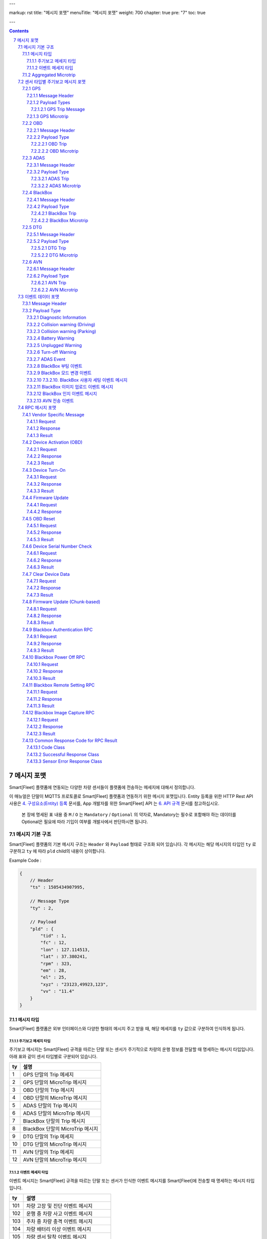 ---

markup: rst
title: "메시지 포맷"
menuTitle: "메시지 포맷"
weight: 700
chapter: true
pre: "7"
toc: true

---

.. contents::

.. sectnum::
    :start: 7

.. |br| raw:: html

   <br />

.. _message-format:

메시지 포맷
==============================

.. class:: text-align-justify

Smart[Fleet] 플랫폼에 연동되는 다양한 차량 센서들이 플랫폼에 전송하는 메세지에 대해서 정의합니다.


이 매뉴얼은 단말이 MQTTS 프로토콜로 Smart[Fleet] 플랫폼과 연동하기 위한 메시지 포맷입니다. Entity 등록을 위한 HTTP Rest API 사용은 `4. 구성요소(Entity) 등록 <../entity/>`_ 문서를, App 개발자를 위한 Smart[Fleet] API 는 `6. API 규격 <../api/>`_ 문서를 참고하십시오.



    본 장에 명세된 표 내용 중 ``M`` / ``O`` 는 ``Mandatory`` / ``Optional`` 의 약자로, Mandatory는 필수로 포함해야 하는 데이터를 Optional은 필요에 따라 기입이 여부를 개발사에서 판단하시면 됩니다.


메시지 기본 구조
-----------------------------

Smart[Fleet] 플랫폼의 기본 메시지 구조는 ``Header`` 와 ``Payload`` 형태로 구조화 되어 있습니다. 각 메시지는 해당 메시지의 타입인 ``ty`` 로 구분하고 ``ty`` 에 따라 ``pld`` child의 내용이 상이합니다.


.. role:: underline
        :class: underline

:underline:`Example Code` :

.. code-block::

    {
        // Header
        "ts" : 1505434907995,

        // Message Type
        "ty" : 2,

        // Payload
        "pld" : {
            "tid" : 1,
            "fc" : 12,
            "lon" : 127.114513,
            "lat" : 37.380241,
            "rpm" : 323,
            "em" : 28,
            "el" : 25,
            "xyz" : "23123,49923,123",
            "vv" : "11.4"
        }
    }

.. _message-format-for-sensor:

메시지 타입
~~~~~~~~~~~~~~~~~~~~~~~~~~~~~~~

Smart[Fleet] 플랫폼은 외부 인터페이스와 다양한 형태의 메시지 주고 받을 때, 
해당 메세지를 ``ty`` 값으로 구분하여 인식하게 됩니다.

.. class:: table-width-fix
.. class:: text-align-justify

주기보고 메세지 타입
^^^^^^^^^^^^^^^^^^^^^^^^^^^^^^^^^^^^
주기보고 메시지는 Smart[Fleet] 규격을 따르는 단말 또는 센서가 주기적으로 차량의 운행 정보를 전달할 때
명세하는 메시지 타입입니다. 아래 표와 같이 센서 타입별로 구분되어 있습니다.

=========  ==================================
ty         설명
=========  ==================================
1          GPS 단말의 Trip 메세지        
2          GPS 단말의 MicroTrip 메시지 
3          OBD 단말의 Trip 메시지
4          OBD 단말의 MicroTrip 메시지 
5          ADAS 단말의 Trip 메시지
6          ADAS 단말의 MicroTrip 메시지
7          BlackBox 단말의 Trip 메시지
8          BlackBox 단말의 MicroTrip 메시지 
9          DTG 단말의 Trip 메세지
10         DTG 단말의 MicroTrip 메시지
11         AVN 단말의 Trip 메세지  
12         AVN 단말의 MicroTrip 메시지
=========  ==================================

이벤트 메세지 타입
^^^^^^^^^^^^^^^^^^^^^^^^^^^^^^^^^^^^
이벤트 메시지는 Smart[Fleet] 규격을 따르는 단말 또는 센서가 인식한 이벤트 메시지를 Smart[Fleet]에 전송할 때
명세하는 메시지 타입입니다. 

=========  ==================================
ty         설명
=========  ==================================
101        차량 고장 및 진단 이벤트 메시지       
102        운행 중 차량 사고 이벤트 메시지
103        주차 중 차량 충격 이벤트 메시지
104        차량 배터리 이상 이벤트 메시지 
105        차량 센서 탈착 이벤트 메시지
106        차량 센서 종료 이벤트 메시지
107        ADAS 센서가 감지한 이벤트 메시지
108        BlackBox 부팅 이벤트 메시지 
109        BlackBox 모드 변경 이벤트 메시지
110        BlackBox 세팅 이벤트 메시지
111        BlackBox 이미지 업로드 리포트 메시지
112        BlackBox 센서 인식 이벤트 메시지
113        차량 내 온도 센서의 이벤트 메시지
114        AVN 전송 이벤트
=========  ==================================


Aggregated Microtrip
~~~~~~~~~~~~~~~~~~~~~~~~~~~~~~~~~~~~~~~~~

Microtrip 데이터는 여러개의 데이터를 모아서 한번에 보낼 수 있습니다. 각 수집한 Microtrip 데이터는 JSON Array 데이터를 기반으로 다음과 같이 패킷을 합쳐 보낼 수 있습니다.

.. code-block::

    {
        "ty":2,
        "ts":1508215121898,
        "pld":
        [
            {
                "tid":301,
                "lon":127.062512,
                "lat":37.510296,
                "alt":102,
                "sp":90,
                "dop":13,
                "nos":5,
                "clt":1508215121888
            },
            {
                "tid":301,
                "lon":127.062512,
                "lat":37.510296,
                "alt":113,
                "sp":74,
                "dop":11,
                "nos":4,
                "clt":1508215121893
            },
            {
                "tid":301,
                "lon":127.062512,
                "lat":37.510296,
                "alt":115,
                "sp":71,
                "dop":14,
                "nos":5,
                "clt":1508215121898
            }
        ]
    }


..


    페이로드가 Microtrip 여러개를 Aggregation 하여 전송할 때는 시간의 순서에 맞추어 전송하여야 합니다. 플랫폼에서 시간에 따라 Re-ordering을 수행하지 않습니다.



센서 타입별 주기보고 메시지 포맷
----------------------------------------

GPS
~~~~~~~~~~~~~~~~~~~~~~

GPS 단말에서 발생한 위치 데이터를 플랫폼에 전달하기 위해 필요한 메시지를 정의합니다.

Message Header
^^^^^^^^^^^^^^^^^^^^^^^^^^^^^^^^^^^

.. class:: table-width-fix
.. class:: text-align-justify


========  =======  ========  ========================================
Key       Type     M/O       Description
========  =======  ========  ========================================
ty        Int      M         - 전달하고자 하는 페이로드 타입

                             1. Trip_GPS_
                             2. Microtrip_GPS_
ts        Int      O         정보 수집 시간
pld                M         아래 각 페이로드 메시지를 참고
========  =======  ========  ========================================


    표에 M/O는 Mandatory/Optional의 약자로, Mandatory는 필수로 포함해야하는 데이터를 Optional은 필요에 따라 기입이 여부를 개발사에 판단합니다.


Payload Types
^^^^^^^^^^^^^^^^^^^^^^^^^^^^^^^^^^

.. _Trip_GPS:

GPS Trip Message
######################################

Trip Message는 차량이 운행이 종료된 후에 전달하는 메시지입니다.

========  =======  ========  ====================================  ===========
Key       Type     M/O       Description                           Note
========  =======  ========  ====================================  ===========
tid       Int      M         Trip 고유 번호
stt       Int      M         Trip의 시작 날짜 및 시간                   UTC
edt       Int      M         Trip의 종료 날짜 및 시간                   UTC
dis       Int      O         Trip의 주행거리                          Meter
stlat     Int      O         운행 시작 좌표의 위도
stlon     Int      O         운행 시작 좌표의 경도
edlat     Int      O         운행 종료 좌표의 위도
edlon     Int      O         운행 종료 좌표의 경도
hsts      Int      O         Trip의 최고 속도
mesp      Int      O         Trip의 평균 속도
fwv       String   O         펌웨어 버전
dtvt      Int      O         주행시간
========  =======  ========  ====================================  ===========

:underline:`Example Code` :

.. code-block::

    {
        "ty" : 1,
        "ts" : 1505434907995,
        "pld" : {
              "tid" : 10,
              "stt" : 1505433907995,
              "edt" : 1505434907995,
              "dis" : 101,
              "stlon" : 127.114513,
              "stlat" : 37.380241,
              "edlon" : 126.114513,
              "edlat" : 36.380241,
              "hsts" : 121,
              "mesp" : 63,
              "fwv" : "1.0.1",
              "dtvt" : 88
        }
    }

.. _Microtrip_GPS:

GPS Microtrip
^^^^^^^^^^^^^^^^^^^^^^^^^^^^^^^^^^^

Microtrip 메세지는 차량이 운행을 시작한 후 설정된 주기에 따라 전송하는 차량 운행에 대한 위치 데이터입니다. 주기는 각 어플리케이션 마다 상이하므로, 아래의 값은 플랫폼에 전송하는 해당 시점에 데이터를 추출하여 기입합니다.

========  =======  ========  ========================================================
Key       Type     M/O       Description
========  =======  ========  ========================================================
tid       Int      M         Trip 고유 번호
lat       Int      M         위도 (WGS84)
lon       Int      M         경도 (WGS84)
alt       Int      M         고도 (WGS84)
clt       Int      M         단말기 기준 수집 시간
sp        Int      O         Ground Speed (based on NMEA Protocol / km/h)
dop       Int      O         Dilution of Precision 값 (based on NMEA protcol)
nos       Int      O         위성 갯수 정보 (based on NMEA protocol)
tdis      Int      O         Microtrip 동안 이동한 거리
========  =======  ========  ========================================================

:underline:`Example Code` :

.. code-block::

    {
        "ts" : 1505434907995,
        "ty" : 2,
        "pld" : {
              "tid" : 1,
              "lon" : 127.114513,
              "lat" : 37.380241,
              "alt" : 280.2,
              "clt" : 1505434907995,
              "sp" : 10.2,
              "dop" : 15.2,
              "nos" : 5
        }
    }

OBD
~~~~~~~~~~~~~~~~~

OBD 단말에서 발생한 데이터를 플랫폼에 전달하기 위해 필요한 메시지를 정의합니다.

Message Header
^^^^^^^^^^^^^^^^^^^^^^^^^^^^^

.. class:: table-width-fix
.. class:: text-align-justify

========  =======  ========  ========================================
Key       Type     M/O       Description
========  =======  ========  ========================================
ty        Int      M         - 전달하고자 하는 페이로드 타입

                             3. Trip_OBD_
                             4. Microtrip_OBD_
ts        Int      O         정보 수집 시간
pld                M         아래 각 페이로드 메시지를 참고
========  =======  ========  ========================================

Payload Type
^^^^^^^^^^^^^^^^^^^^^^^^^^^^^^^^^

.. _Trip_OBD:

OBD Trip
##############################

.. class:: text-align-justify

Trip Message는 차량이 운행이 종료된 후에 전달하는 메시지입니다.

.. class:: table-width-fix
.. class:: text-align-justify

+-------+------+-----+-----------------------------------+-------+
| Key   | Type | M/O | Description                       | Note  |
+=======+======+=====+===================================+=======+
| tid   | Int  | M   | Trip 고유 번호                    |       |
+-------+------+-----+-----------------------------------+-------+
| stt   | Int  | M   | Trip의 시작 날짜 및 시간          | UTC   |
+-------+------+-----+-----------------------------------+-------+
| edt   | Int  | M   | Trip의 종료 날짜 및 시간          | UTC   |
+-------+------+-----+-----------------------------------+-------+
| dis   | Int  | M   | Trip의 주행거리                   | Meter |
+-------+------+-----+-----------------------------------+-------+
| tdis  | Int  | M   | 차량의 총 주행거리                | Meter |
+-------+------+-----+-----------------------------------+-------+
| fc    | Int  | M   | 연료소모량                        |       |
+-------+------+-----+-----------------------------------+-------+
| stlat | Int  | M   | 운행 시작 좌표의 위도             |       |
+-------+------+-----+-----------------------------------+-------+
| stlon | Int  | M   | 운행 시작 좌표의 경도             |       |
+-------+------+-----+-----------------------------------+-------+
| edlat | Int  | M   | 운행 종료 좌표의 위도             |       |
+-------+------+-----+-----------------------------------+-------+
| edlon | Int  | M   | 운행 종료 좌표의 경도             |       |
+-------+------+-----+-----------------------------------+-------+
| ctp   | Int  | M   | 부동액(냉각수) 평균온도           |       |
+-------+------+-----+-----------------------------------+-------+
| coe   | Int  | M   | Trip의 탄소 배출량                |       |
+-------+------+-----+-----------------------------------+-------+
| fct   | Int  | M   | 연료차단 상태의 운행시간          |       |
+-------+------+-----+-----------------------------------+-------+
| hsts  | Int  | M   | Trip의 최고 속도                  |       |
+-------+------+-----+-----------------------------------+-------+
| mesp  | Int  | M   | Trip의 평균 속도                  |       |
+-------+------+-----+-----------------------------------+-------+
| idt   | Int  | M   | Trip의 공회전 시간                |       |
+-------+------+-----+-----------------------------------+-------+
| btv   | Int  | M   | 배터리 전압(시동OFF후 전압)       |       |
+-------+------+-----+-----------------------------------+-------+
| gnv   | Int  | M   | 발전기 전압(주행중 최고 전압)     |       |
+-------+------+-----+-----------------------------------+-------+
| wut   | Int  | M   | Trip의 웜업시간(주행전 시동 시간) |       |
+-------+------+-----+-----------------------------------+-------+
| usm   | Int  | O   | BT가 연결된 휴대폰 번호           |       |
+-------+------+-----+-----------------------------------+-------+
| est   | Int  | O   | 80~100km 운행 시간                |       |
+-------+------+-----+-----------------------------------+-------+
| fwv   | Int  | O   | 펌웨어 버전                       |       |
+-------+------+-----+-----------------------------------+-------+
| dtvt  | Int  | O   | 주행시간                          |       |
+-------+------+-----+-----------------------------------+-------+

:underline:`Example Code` :

.. code-block::

    {
        "ty" : 1,
        "ts" : 1505434907995,
        "pld" : {
            "tid" : 10,
            "stt" : 1505433907995,
            "edt" : 1505434907995,
            "dis" : 101,
            "tdis" : 16813,
            "fc" : 83,
            "stlon" : 127.114513,
            "stlat" : 37.380241,
            "edlon" : 126.114513,
            "edlat" : 36.380241,
            "ctp" : 48,
            "coe" : 392,
            "fct" : 123,
            "hsts" : 121,
            "mesp" : 63,
            "idt" : 3,
            "btv" : 14.5,
            "gnv" : 12.3,
            "wut" : 181,
            "dtvt" :2301
        }
    }

.. _Microtrip_OBD:

OBD Microtrip
##################################


.. class:: text-align-justify

Microtrip 메세지는 차량이 운행을 시작한 후 설정된 주기에 따라 전송하는 차량 운행 상세 데이터입니다. 주기는 각 어플리케이션 마다 상이하므로, 아래의 값은 플랫폼에 전송하는 해당 시점에 데이터를 추출하여 기입합니다.

.. class:: table-width-fix
.. class:: text-align-justify

+-------+--------+-----+-----------------------------------------------------------------------------+
| Key   | Type   | M/O | Description                                                                 |
+=======+========+=====+=============================================================================+
| tid   | Int    | M   | Trip 고유 번호                                                              |
+-------+--------+-----+-----------------------------------------------------------------------------+
| fc    | Int    | O   | 연료소모량                                                                  |
+-------+--------+-----+-----------------------------------------------------------------------------+
| lat   | Int    | M   | 위도 (WGS84)                                                                |
+-------+--------+-----+-----------------------------------------------------------------------------+
| lon   | Int    | M   | 경도 (WGS84)                                                                |
+-------+--------+-----+-----------------------------------------------------------------------------+
| lc    | Int    | O   | 측정 한 위치 값의 정확도                                                    |
+-------+--------+-----+-----------------------------------------------------------------------------+
| clt   | Int    | M   | 단말기 기준 수집 시간                                                       |
+-------+--------+-----+-----------------------------------------------------------------------------+
| cdit  | Int    | O   | Trip의 현재시점까지 주행거리                                                |
+-------+--------+-----+-----------------------------------------------------------------------------+
| rpm   | Int    | O   | rpm                                                                         |
+-------+--------+-----+-----------------------------------------------------------------------------+
| sp    | Int    | O   | 차량 속도                                                                   |
+-------+--------+-----+-----------------------------------------------------------------------------+
| em    | Int    | O   | 한 주기 동안 발생한 이벤트에 대해서 Hexa String으로 표기한다.               |
|       |        |     |                                                                             |
|       |        |     | +-----+-----------------+                                                   |
|       |        |     | | Bit |  Description    |                                                   |
|       |        |     | +=====+=================+                                                   |
|       |        |     | | 0   |  급출발         |                                                   |
|       |        |     | +-----+-----------------+                                                   |
|       |        |     | | 1   |  급좌회전       |                                                   |
|       |        |     | +-----+-----------------+                                                   |
|       |        |     | | 2   |  급우회전       |                                                   |
|       |        |     | +-----+-----------------+                                                   |
|       |        |     | | 3   |  급유턴         |                                                   |
|       |        |     | +-----+-----------------+                                                   |
|       |        |     | | 4   |  급감속         |                                                   |
|       |        |     | +-----+-----------------+                                                   |
|       |        |     | | 5   |  급가속         |                                                   |
|       |        |     | +-----+-----------------+                                                   |
|       |        |     | | 6   |  급정지         |                                                   |
|       |        |     | +-----+-----------------+                                                   |
|       |        |     | | 7   |  Reserved       |                                                   |
|       |        |     | +-----+-----------------+                                                   |
|       |        |     |                                                                             |
|       |        |     | 한 주기 동안 차량이 급유턴과 급가속을 동시에 진행한 경우에는 **28** 로 표현 |
|       |        |     |                                                                             |
|       |        |     | +-------+---+---+---+---+---+---+---+---+                                   |
|       |        |     | | Bit   | 7 | 6 | 5 | 4 | 3 | 2 | 1 | 0 |                                   |
|       |        |     | +=======+===+===+===+===+===+===+===+===+                                   |
|       |        |     | | Value | 0 | 0 | 1 | 0 | 1 | 0 | 0 | 0 |                                   |
|       |        |     | +-------+---+---+---+---+---+---+---+---+                                   |
+-------+--------+-----+-----------------------------------------------------------------------------+
| el    | Int    | O   | 엔진 부하                                                                   |
+-------+--------+-----+-----------------------------------------------------------------------------+
| xyz   | Int    | O   | 가속도 X, Y 및 각속도 Y 값 (Delimeter는comma)                               |
+-------+--------+-----+-----------------------------------------------------------------------------+
| vv    | Int    | O   | 배터리 전압 (시동 OFF 후 전압)                                              |
+-------+--------+-----+-----------------------------------------------------------------------------+
| tpos  | Int    | O   | 엑셀 포지션 값                                                              |
+-------+--------+-----+-----------------------------------------------------------------------------+

.. role:: underline
        :class: underline

:underline:`Example Code` :

.. code-block::

    {
        "ts" : 1505434907995,
        "ty" : 2,
        "pld" : {
            "tid" : 1,
            "fc" : 12,
            "lon" : 127.114513,
            "lat" : 37.380241,
            "rpm" : 323,
            "em" : 28,
            "el" : 25,
            "xyz" : "23123,49923,123",
            "vv" : "11.4"
        }
    }

ADAS
~~~~~~~~~~~~~~~~~~~

ADAS 단말에서 발생한 데이터를 플랫폼에 전달하기 위해 필요한 메시지를 정의합니다.

Message Header
^^^^^^^^^^^^^^^^^^^^^^^^^^^^^^^^^^^

.. class:: table-width-fix
.. class:: text-align-justify

========  =======  ========  ========================================
Key       Type     M/O       Description
========  =======  ========  ========================================
ty        Int      M         - 전달하고자 하는 페이로드 타입

                             5. Trip_ADAS_
                             6. Microtrip_ADAS_
ts        Int      O         정보 수집 시간
pld                M         아래 각 페이로드 메시지를 참고
========  =======  ========  ========================================

Payload Type
^^^^^^^^^^^^^^^^^^^^^^^^^^^^^^^^^^^^

.. _Trip_ADAS:

ADAS Trip
####################################

ADAS Trip 메세지는 ADAS 단말이 주행을 완료한 경우에 사용하는 메시지 포맷입니다.

.. class:: table-width-fix
.. class:: text-align-justify

========  =======  ========  ========================================================
Key       Type     M/O       Description
========  =======  ========  ========================================================
tid       Int      M         Trip 고유 번호
lat       Int      M         운행 종료 시 위도 (WGS84)
lon       Int      M         운행 종료 시 경도 (WGS84)
dop       Int      O         Dilution of Precision 값 (based on NMEA protcol)
nos       Int      O         위성 갯수 정보 (based on NMEA protocol)
========  =======  ========  ========================================================

:underline:`Example Code` :

.. code-block:: 

    {
        "ts" : 1505434907995,
        "ty" : 5,
        "pld" : {
            "tid" : 11123,
            "lon" : 127.114513,
            "lat" : 37.380241,
        }
    }

.. _Microtrip_ADAS:

ADAS Microtrip
####################################

.. class:: text-align-justify

ADAS Microtrip 메세지는 ADAS 단말에서 인지한 ADAS 및 GPS 위치 정보를 주기적으로 올릴때 사용하는 메시지 포맷입니다. 일반적으로는 ADAS와 GPS가 함께 있는 경우에 활용하며, 메시지는 ADAS 부착 차량의 운행 시작부터 운행 종료까지 주기적으로 전송합니다.

.. class:: table-width-fix
.. class:: text-align-justify

========  =======  ========  ========================================================
Key       Type     M/O       Description
========  =======  ========  ========================================================
tid       Int      M         Trip 고유 번호
clt       Int      M         단말기 기준 수집 시간
lat       Int      M         위도 (WGS84)
lon       Int      M         경도 (WGS84)
dop       Int      O         Dilution of Precision 값 (based on NMEA protcol)
nos       Int      O         위성 갯수 정보 (based on NMEA protocol)
dir       Int      M         - 방향지시등 정보

                             ====  ===================
                             Bit   Description
                             ====  ===================
                             30    방향지시등 점등 없음
                             31    좌측 방향지시등 점등
                             32    우측 방향지시등 점등
                             33    비상등 점등
                             ====  ===================
sp        Int      M         차량 속도 (km/h)
ldw       Int      M         - Lane Departure Warning

                             ====  ===================
                             Bit   Description
                             ====  ===================
                             30    LDW 없음
                             31    좌측 LDW 이슈 발생
                             32    우측 LDW 이슈 발생
                             ====  ===================
rld       Int      O         - 차량과 오른쪽 차선과의 거리 (Right Lane Distance)
                             - 단위 : cm
lld       Int      O         - 차량과 왼쪽 차선과의 거리 (Left Lane Distance)
                             - 단위 : cm
fcw       Int      M         - Forward Collision Warning

                             ====  ===================
                             Bit   Description
                             ====  ===================
                             30    FCW 없음
                             31    1차 경보 : CIPV (Closest In Path Vehicle) detected
                             32    2차 경보 : 안전거리 미확보 경보
                             ====  ===================
hdw       Int      O         전방 차량과의 거리 (단위 : m)
brk       Int      O         - 브레이크

                             ====  ===================
                             Bit   Description
                             ====  ===================
                             0     No Brake hit
                             1     Brake hit
                             ====  ===================
chcmr     Int      M         - 카메라 고장진단

                             ====  ===================
                             Bit   Description
                             ====  ===================
                             0     카메라 정상
                             1     카메라 고장
                             ====  ===================
chdir     Int      M         - 방향지시등 고장진단

                             ====  ===================
                             Bit   Description
                             ====  ===================
                             0     방향지시등 정상
                             1     왼쪽 방향지시등 고장
                             2     오른쪽 방향지시등 고장
                             3     양쪽 방향지시등 고장
                             ====  ===================
chbrk     Int      M         - 브레이크 고장진단

                             ====  ===================
                             Bit   Description
                             ====  ===================
                             0     브레이크 정상
                             1     브레이크 고장
                             ====  ===================
========  =======  ========  ========================================================

:underline:`Example Code` :

.. code-block::

    {
        "ts" : 1505434907995,
        "ty" : 6,
        "pld" : {
            "tid" : 11123,
            "lon" : 127.114513,
            "lat" : 37.380241,
            "sp" : 113,
            "dir" : 31,
            "ldw" : 32,
            "rld" : 20,
            "lld" : 50,
            "fcw" : 30,
            "hdw" : 50,
            "brk" : 0,
            "chcmr" : 0,
            "chdir" : 0,
            "chbrk" : 0
        }
    }

BlackBox
~~~~~~~~~~~~~~~~~~~~~~

BlackBox 단말에서 발생한 데이터를 플랫폼에 전달하기 위해 필요한 메시지를 정의합니다.

Message Header
^^^^^^^^^^^^^^^^^^^^^^^^^^^^^^^^^

.. class:: table-width-fix
.. class:: text-align-justify

========  =======  ========  ========================================
Key       Type     M/O       Description
========  =======  ========  ========================================
ty        Int      M         - 전달하고자 하는 페이로드 타입

                             7. Trip_BlackBox_
                             8. Microtrip_BlackBox_
ts        Int      O         정보 수집 시간
pld                M         아래 각 페이로드 메시지를 참고
========  =======  ========  ========================================


Payload Type
^^^^^^^^^^^^^^^^^^^^^^^^^^^^^^^^^^^^^^

.. _Trip_BlackBox:

BlackBox Trip
#####################################

BlackBox Trip 메세지는 BlackBox 장착한 차량이 주행 또는 주차 상태를 완료한 경우에 사용하는 메시지 포맷입니다. 단 BlackBox의 Trip은 주행과 주차로 설정합니다.

.. class:: table-width-fix
.. class:: text-align-justify

========  =======  ========  ========================================================
Key       Type     M/O       Description
========  =======  ========  ========================================================
tid       Int      M         Trip 고유 번호
clt       Int      M         단말기 기준 수집 시간
stlat     Int      M         운행 시작 시 위도 (WGS84)
stlon     Int      M         운행 시작 시 경도 (WGS84)
edlat     Int      M         운행 종료 시 위도 (WGS84)
edlon     Int      M         운행 종료 시 경도 (WGS84)
dis       Int      M         총 운행거리 (meter)
try       Int      M         - 운행한 Trip 타입

                             1. Driving
                             2. Parking
vlt       Int      M         자동차 배터리 전압 (운행 종료 시)
========  =======  ========  ========================================================

:underline:`Example Code` :

.. code-block::

    {
        "ts" : 1505434907995,
        "ty" : 7,
        "pld" : {
            "tid" : 11123,
            "stlon" : 127.114513,
            "stlat" : 37.380241,
            "edlon" : 127.114513,
            "edlat" : 37.380241,
            "try" : 1,
            "vlt" : 12.1,
            "clt" : 1502391230123
        }
    }

.. _Microtrip_BlackBox:

BlackBox Microtrip
#######################################

.. class:: text-align-justify

BlackBox Microtrip 메세지는 Blackbox 단말에서 인지한 정보를 주기적으로 플랫폼에서 사용하는 메시지 포맷입니다. 일반적으로는 ADAS와 GPS가 함께 있는 경우에 활용하며, 메시지는 ADAS 부착 차량의 운행 시작부터 운행 종료까지 주기적으로 전송합니다.

.. class:: table-width-fix
.. class:: text-align-justify

========  =======  ========  ======================================================================
Key       Type     M/O       Description
========  =======  ========  ======================================================================
tid       Int      M         Trip 고유 번호
clt       Int      M         단말기 기준 수집 시간
try       Int      M         - Trip 타입

                             1. Driving
                             2. Parking
lat       Int      O         위도 (WGS84) ``Mandatory when Driving``
lon       Int      O         경도 (WGS84) ``Mandatory when Driving``
sp        Int      O         Ground Speed (based on NMEA Protocol, km/h) ``Mandatory when Driving``
vlt       Int      O         자동차 배터리 전압 ``Mandatory when Parking``
tem       Int      O         자동차 내부 온도 ``Mandatory when Parking``
tim       Int      O         주차 시간 (or 주차 남은 시간) ``Mandatory when Parking``
========  =======  ========  ======================================================================

:underline:`Example Code` :

.. code-block:: 

    {
        "ts" : 1505434907995,
        "ty" : 6,
        "pld" : {
            "tid" : 11123,
            "try" : 1
            "lon" : 127.114513,
            "lat" : 37.380241,
            "sp" : 113,
        }
    }


DTG
~~~~~~~~~~~~~~~~~~~~~~~

DTG 단말에서 발생한 데이터를 플랫폼에 전달하기 위해 필요한 메시지를 정의합니다.

Message Header
^^^^^^^^^^^^^^^^^^^^^^^^^^^^^^^^^^

.. class:: table-width-fix
.. class:: text-align-justify

========  =======  ========  ========================================
Key       Type     M/O       Description
========  =======  ========  ========================================
ty        Int      M         - 전달하고자 하는 페이로드 타입

                             9. Trip_DTG_
                             10. Microtrip_DTG_

ts        Int      O         정보 수집 시간
pld                M         아래 각 페이로드 메시지를 참고
========  =======  ========  ========================================


Payload Type
^^^^^^^^^^^^^^^^^^^^^^^^^^^^^^^

.. _Trip_DTG:

DTG Trip
#################################

DTG Trip 메세지는 DTG 단말을 장착한 차량이 주행을 완료한 경우에 사용하는 메시지 포맷입니다. 

.. class:: table-width-fix
.. class:: text-align-justify

========  =======  ========  ========================================================
Key       Type     M/O       Description
========  =======  ========  ========================================================
tid       Int      M         Trip 고유 번호
lat       Int      M         운행 종료 시 위도 (WGS84)
lon       Int      M         운행 종료 시 경도 (WGS84)
dmid      String   O         DTG 모델명
vin       String   O         차대 번호
vcat      Int      O         차량 유형 정보
vrid      String   O         자동차 등록 번호
vbid      String   O         운송 사업 번호
did       String   O         운전자 코드
========  =======  ========  ========================================================

:underline:`Example Code` :

.. code-block::

    {
        "ts" : 1505434907995,
        "ty" : 9,
        "pld" : {
            "tid" : 11123,
            "lon" : 127.114513,
            "lat" : 37.380241,
            "dmid" : "923adf023123",
            "did" : "4c3e65f0-265a-11e8-a3f8-d3c31ebad2b2"
        }
    }

.. _Microtrip_DTG:

DTG Microtrip
##############################

.. class:: text-align-justify

DTG Microtrip 메세지는 DTG 단말에서 인지한 정보를 주기적으로 플랫폼에 전달하는  메시지 포맷입니다. 일반적으로는 ADAS와 GPS가 함께 있는 경우에 활용하며, 메시지는 ADAS 부착 차량의 운행 시작부터 운행 종료까지 주기적으로 전송합니다.

.. class:: table-width-fix
.. class:: text-align-justify

========  =======  ========  ======================================================================
Key       Type     M/O       Description
========  =======  ========  ======================================================================
tid       Int      M         Trip 고유 번호
clt       Int      M         단말기 기준 수집 시간
dtr       Int      M         일일 주행 거리
dctr      Int      M         누적 주행 거리
sp        Int      M         차량 속도 (km/h)
rpm       Int      M         RPM
bsg       Int      M         0 (brake off), 1 (brake on)
lat       Int      M         위도 (WGS84) 
lon       Int      M         경도 (WGS84) 
gan       Int      M         GPS 방위각 (0 ~ 359, 진북 기준)
acx       String   M         가속도 x-axis (Vx, -1000 ~ +1000)
acy       String   M         가속도 y-axis (Vy, -1000 ~ +1000)
tmp       Int      O         DTG와 추가로 연결된 온도 정보 (Delimeter는 Comma, -999 ~ +999, 단위: °C)
tploc     String   O         DTG와 연결된 온도 측정 위치 정보 (Delimeter는 Comma)
door      Int      O         - 문 개폐와 관련된 Event 정보

                             ====  ===================
                             Bit   Description
                             ====  ===================
                             0     문닫힘 (Closed)
                             1     문열림 (Opened)
                             2     통신 불량
                             3     Reaserved  
                             ====  ===================
========  =======  ========  ======================================================================

:underline:`Example Code` :

.. code-block::

    {
        "ts" : 1505434907995,
        "ty" : 10,
        "pld" : {
            "tid" : 11123,
            "lon" : 127.114513,
            "lat" : 37.380241,
            "sp" : 113,
            "dtr" : 1,
            "dctr" : 9800,
            "rpm" : 2100,
            "bsg" : 0,
            "gag" : 90, 
            "acx" : "150",
            "acy" : "-150",
            "tmp" : "-25, 0, 20", // 온도센서 3개 연결 예
            "tploc" : "freezer, fridge, room tmp", // 온도센서 위치 예: 냉동고, 냉장고, 상온고 
            "door" : "1"
        }
    }


AVN
~~~~~~~~~~~~~~~~~~~~

AVN 단말에서 발생한 데이터(차량에서 발생하는 CAN 데이터)를 플랫폼에 전달하기 위해 필요한 메시지를 정의합니다.

Message Header
^^^^^^^^^^^^^^^^^^^^^^^^^^^^

.. class:: table-width-fix
.. class:: text-align-justify

========  =======  ========  ========================================
Key       Type     M/O       Description
========  =======  ========  ========================================
ty        Int      M         - 전달하고자 하는 페이로드 타입

                             11. Trip_AVN_
                             12. Microtrip_AVN_
ts        Int      O         정보 수집 시간
pld                M         아래 각 페이로드 메시지를 참고
========  =======  ========  ========================================


Payload Type
^^^^^^^^^^^^^^^^^^^^^^^^^^^^^^

.. _Trip_AVN:



AVN Trip
#################################

AVN Trip 메시지는 AVN 단말을 장착한 차량이 주행을 완료한 경우에 사용하는 메시지 포맷입니다.

.. class:: table-width-fix
.. class:: text-align-justify

========  =======  ========  ========================================================
Key       Type     M/O       Description
========  =======  ========  ========================================================
tid       Int      M         Trip 고유 번호
clt       Int      M         단말기 기준 수집 시간
stlat     Int      M         운행 시작 시 위도 (WGS84)
stlon     Int      M         운행 시작 시 경도 (WGS84)
edlat     Int      M         운행 종료 시 위도 (WGS84)
edlon     Int      M         운행 종료 시 경도 (WGS84)
odo       Int      M         주행 완료 후 ODO
========  =======  ========  ========================================================

:underline:`Example Code` :

.. code-block::

    {
        "ts" : 1505434907995,
        "ty" : 11,
        "pld" : {
            "tid" : 11123,
            "clt" : 1505434908001,
            "stlat" : 37.380241,
            "stlon" : 127.114513,
            "edlat" : 37.390123,
            "edlon" : 127.124654,
            "odo" : 23401
        }
    }

.. _Microtrip_AVN:

AVN Microtrip
################################

.. class:: text-align-justify

AVN Microtrip 메시지는 AVN 단말에서 인지한 정보를 주기적으로 플랫폼에 전달하는 메시지 포맷입니다. 일반적으로는 GPS가 함께 있는 경우에 활용하며, 메시지는 단말기 부착 차량의 운행 시작부터 운행 종료까지 주기적으로 전송합니다.

.. class:: table-width-fix
.. class:: text-align-justify

========  =======  ========  ======================================================================
Key       Type     M/O       Description
========  =======  ========  ======================================================================
tid       Int      M         Trip 고유 번호
clt       Int      M         단말기 기준 수집 시간
lat       Int      M         위도 (WGS84)
lon       Int      M         경도 (WGS84)
sp        Int      O         차량속도 (km/h)
bsg       Int      O         - 브레이크 상태

                             0 : brake off
                             1 : brake on
sas       Int      O         핸들각도 (0~360)
gr        Int      O         - 기어

                             0 : Neutral, 1, 2, 3, 4, ...
rgr       Int      O         - 후진

                             0 : Rear Gear off
                             1 : Rear Gear on
tmp       Int      O         외기 온도
========  =======  ========  ======================================================================

:underline:`Example Code` :

.. code-block::

    {
        "ts" : 1505434907995,
        "ty" : 12,
        "pld" : {
            "tid" : 11123,
            "clt" : 1505434908001,
            "lon" : 127.114513,
            "lat" : 37.380241,
            "odo" : 23242,
            "sp" : 63,
            "bsg" : 0,
            "sas" : 30,
            "gr" : 4,
            "rgr" : 0,
            "tmp" : 27
        }
    }


|br|

.. _event-message-format:

이벤트 데이터 포맷
-----------------------------

단말에서 비주기적으로 발생한 이벤트를 플랫폼에 전송하기 위한 메시지 포맷입니다. 이벤트 기반 데이터 전송을 위한 프로시저는 `5.4.2 Event Data <../device/#542-event-data>`_ 를 참고하십시오.

Message Header
~~~~~~~~~~~~~~~~~~~~~~~~~~~~~~~~~~

.. class:: table-width-fix
.. class:: text-align-justify


========  =======  ========  ========================================
Key       Type     M/O       Description
========  =======  ========  ========================================
ty        Int      M         - 전달하고자 하는 이벤트 타입
                             
ts        Int      O         정보 수집 시간
pld                M         아래 각 페이로드 메시지를 참고
========  =======  ========  ========================================

.. _event-message-format-payload-type:

Payload Type
~~~~~~~~~~~~~~~~~~~~~~~~~~

Diagnostic Information
^^^^^^^^^^^^^^^^^^^^^^^^^^^^^^^^^^^^^^^

OBD에서 인지한 차량 진단 코드(DTC)를 전송하는 메시지를 정의합니다.

.. class:: table-width-fix
.. class:: text-align-justify

+------+--------+-----+---------------------------------+
| Key  | Type   | M/O | Description                     |
+======+========+=====+=================================+
| tid  | Int    | O   | Trip 고유 번호(Not required)    |
+------+--------+-----+---------------------------------+
| dtcc | String | M   | 차량고장코드 (Delimeter Comma)  |
+------+--------+-----+---------------------------------+
| dtck | Int    | M   | 0=confirm 1=pending 2=permanent |
+------+--------+-----+---------------------------------+
| dtcs | Int    | M   | DTC Code의 개수                 |
+------+--------+-----+---------------------------------+



  .. class:: text-align-justify

        OBD가 플랫폼에 DTC 코드를 전송하는 방식은 2가지입니다.

        -  차량 주행이 시작한 후에 감지된 Diagnostic Information을 전송하는 방법
        -  플랫폼을 통해서 OBD에 DTC 코드 보고를 요청하는 RPC 방법

:underline:`Example Code` :

.. code-block::

    {
        "ts" : 1505434907995,
        "ty" : 101,
        "pld" : {
            "tid": 1,
            "dtcc": "P2502",
            "dtck": 0,
            "dtcs": 2
        }
    }

Collision warning (Driving)
^^^^^^^^^^^^^^^^^^^^^^^^^^^^^^^^^^^^^^^^^^^^^^^^

운행 중 OBD가 감지한 차량 접촉 사고에 대한 위치 정보를 전달하는 메세지를 정의합니다.

.. class:: table-width-fix
.. class:: text-align-justify

========  =======  ========  ========================================================
Key       Type     M/O       Description
========  =======  ========  ========================================================
tid       Int      O         Trip 고유 번호
dclat     Int      M         위도 (WGS84)
dclon     Int      M         경도 (WGS84)
========  =======  ========  ========================================================

:underline:`Example Code` :

.. code-block::

    {
        "ts" : 1505434907995,
        "ty" : 102,
        "pld" : {
            "tid": 1,
            "dclat" : 37.380241,
            "dclon" : 127.114513
        }
    }

Collision warning (Parking)
^^^^^^^^^^^^^^^^^^^^^^^^^^^^^^^^^^^^^^^^^^^^

.. class:: text-align-justify

주차 중 OBD가 감지한 차량 접촉 사고에 대한 위치 정보를 전달하는 메세지를 정의합니다.

.. class:: table-width-fix
.. class:: text-align-justify

========  =======  ========  ========================================================
Key       Type     M/O       Description
========  =======  ========  ========================================================
tid       Int      O         Trip 고유 번호
plat      Int      M         위도 (WGS84)
plon      Int      M         경도 (WGS84)
========  =======  ========  ========================================================

:underline:`Example Code` :

.. code-block::

    {
      "ts" : 1505434907995,
      "ty" : 103,
      "pld" : {
          "tid" : 101,
          "plat" : 37.380241,
          "plon" : 127.114513
      }
    }

Battery Warning
^^^^^^^^^^^^^^^^^^^^^^^^^^^^^^^^^^^^^

.. class:: text-align-justify

차량 배터리 소모에 대한 위험 알림 메시지를 정의합니다.

.. class:: table-width-fix
.. class:: text-align-justify

========  =======  ========  ========================================================
Key       Type     M/O       Description
========  =======  ========  ========================================================
tid       Int      O         Trip 고유 번호
wbv       Int      M         배터리 전압
========  =======  ========  ========================================================

:underline:`Example Code` :

.. code-block::

    {
      "ts" : 1505434907995,
      "ty" : 104,
      "pld" : {
          "wbv" : 13
      }
    }

Unplugged Warning
^^^^^^^^^^^^^^^^^^^^^^^^^^^^^^^^^^^^^^

.. class:: text-align-justify

OBD가 차량으로부터 탈착되는 이벤트에 대한 알림 메시지를 정의합니다.

.. class:: table-width-fix
.. class:: text-align-justify

========  =======  ========  ========================================================
Key       Type     M/O       Description
========  =======  ========  ========================================================
tid       Int      O         Trip 고유 번호
unpt      Int      M         탈착 시간
pt        Int      M         부착 시간
========  =======  ========  ========================================================

:underline:`Example Code` :

.. code-block::

    {
      "ts" : 1505434907995,
      "ty" : 105,
      "pld" : {
          "unpt": 1505433907995,
          "pt": 1505434907995
      }
    }

Turn-off Warning
^^^^^^^^^^^^^^^^^^^^^^^^^^^^^^^^^^^^^

.. class:: text-align-justify

OBD가 종료된 경우, 종료 이전에 종료에 대한 이유를 플랫폼에 전달하기 위한 알림 매시지를 정의합니다.

.. class:: table-width-fix
.. class:: text-align-justify

+-----+--------+-----+----------------+
| Key | Type   | M/O | Description    |
+=====+========+=====+================+
| tid | Int    | O   | Trip 고유 번호 |
+-----+--------+-----+----------------+
| rs  | String | M   | 단말 종료 원인 |
+-----+--------+-----+----------------+

:underline:`Example Code` :

.. code-block::

    {
      "ts" : 1505434907995,
      "ty" : 106,
      "pld" : {
          "rs": "unexpected reason"
      }
    }

ADAS Event
^^^^^^^^^^^^^^^^^^^^^^^^^^^^^^^^

ADAS에서 인지한 이벤트 정보를 전송하는 메시지 포맷입니다.

.. class:: table-width-fix
.. class:: text-align-justify

========  =======  ========  ========================================================
Key       Type     M/O       Description
========  =======  ========  ========================================================
tid       Int      O         Trip 고유 번호
lat       Int      O         위도 (WGS84)
lon       Int      O         경도 (WGS84)
dop       Int      O         Dilution of Precision 값 (based on NMEA protcol)
nos       Int      O         위성 갯수 정보 (based on NMEA protocol)
dir       Int      M         - 방향 지시등 정보

                             ====  ===================
                             Bit   Description
                             ====  ===================
                             30    방향 지시등 점등 없음
                             31    좌측 지시등 점등
                             32    우측 지시등 점등
                             33    비상등 점등
                             ====  ===================
sp        Int      M         차량 속도 (km/h)
ldw       Int      M         - Lane Departure Warning

                             ====  ===================
                             Bit   Description
                             ====  ===================
                             30    LDW 없음
                             31    좌측 LDW 이슈 발생
                             32    우측 LDW 이슈 발생
                             ====  ===================
fcw       Int      M         - Forward Collision Warning

                             ====  ===================
                             Bit   Description
                             ====  ===================
                             30    FCW 없음
                             31    1차 경보 (위험 경보)
                             32    2차 경보 (안전거리 미확보 경보)
                             ====  ===================
========  =======  ========  ========================================================

:underline:`Example Code` :

.. code-block::

    {
        "ts" : 1505434907995,
        "ty" : 107,
        "pld" : {
              "tid" : 11123,
              "lon" : 127.114513,
              "lat" : 37.380241,
              "sp" : 113,
              "dir" : 31,
              "ldw" : 32,
              "fcw" : 30
        }
    }

BlackBox 부팅 이벤트
^^^^^^^^^^^^^^^^^^^^^^^^^^^^^^^^^^^^^^^^

블랙박스가 정상적으로 부팅을 완료한 후에 플랫폼에 전달하는 이벤트 메세지입니다.

.. class:: table-width-fix
.. class:: text-align-justify

========  =======  ========  ========================================================
Key       Type     M/O       Description
========  =======  ========  ========================================================
auth      Int      M         단말 인증 정보
fwv       String   M         단말 Firmware 버전
bfwv      String   M         블랙박스 Firmware 버전
bnm       String   M         블랙박스 모델명
mfwv      String   M         모듈 펌웨어 버전
sfwv      String   M         안전운전도우미 펌웨어 버전
fqual     Int      O         전방카메라 영상품질 설정
fsharp    Int      O         전방카메라 선명도 설정
fntbr     Int      O         전방카메라 야간영상밝기 설정
fnv       Int      O         전방카메라 Nightvision 설정
fmode     Int      O         전방카메라 영상모드 설정 
rqual     Int      O         후방카메라 영상품질 설정
rntbr     Int      O         후방카메라 야간영상밝기 설정
rprec     Int      O         후방카메라 주차녹화 설정
dcs       Int      O         주행 충돌 민감도 설정
pcs       Int      O         주차 충돌 민감도 설정
fms       Int      O         전방 모션 민감도 설정
rms       Int      O         후방 모션 민감도 설정
spk       Int      O         스피커 볼륨 설정
mic       Int      O         마이크 볼륨 설정
cutps     Int      O         주차시 시스템 차단 온도 설정
cutpl     Int      O         주차시 LCD 차단 온도 설정
parke     Int      O         주차 모드 활성화 여부 설정
cuv       Int      O         주차시 전원 차단 전압 설정
cutm      Int      O         주차시 전원 차단 온도 설정
loff      Int      O         라이브뷰 화면 설정
lbr       Int      O         LCD 화면 밝기 설정
boot      Int      O         부팅시 PIP 화면 설정
menu      Int      O         메뉴 상시 보임 설정
led       Int      O         시큐리티 LED 설정
pet       Int      O         주차 충격 감지 타이머 설정
cutt      Int      O         주차 시 전원차단 시간 설정
ldws      Int      O         차선이탈 설정
ldsl      Int      O         차선이탈 민감도 설정 (좌측)
ldsr      Int      O         차선이탈 민감도 설정 (우측)
ldwb      Int      O         차선이탈 경고음 설정 
fcws      Int      O         전방추돌 설정
fcwb      Int      O         전방추돌 경고음 설정
fvsa      Int      O         앞차출발 설정
fvs       Int      O         앞차출발 민감도 설정
fvwb      Int      O         앞차출발 경고음 설정
tlds      Int      O         신호등 알림 설정
========  =======  ========  ========================================================


BlackBox 모드 변경 이벤트
^^^^^^^^^^^^^^^^^^^^^^^^^^^^^^^^^^^^^^^^^^^^^^^^^^^^

블랙박스가 주행 <-> 주차 모드로 상호 변경 시 전달하는 이벤트 메시지 입니다.

.. class:: table-width-fix
.. class:: text-align-justify

========  =======  ========  ========================================================
Key       Type     M/O       Description
========  =======  ========  ========================================================
mod       Int      M         - 블랙박스 모드 

                             0. 주행
                             1. 주차
                             2. OFF
lat       Int      O         위도 (WGS84)
lon       Int      O         경도 (WGS84)
tim       Int      O         블랙박스 모드변경 시간
========  =======  ========  ========================================================


7.3.2.10. BlackBox 사용자 세팅 이벤트 메시지
^^^^^^^^^^^^^^^^^^^^^^^^^^^^^^^^^^^^^^^^^^^^^^^^^^^^

사용자가 세팅한 블랙박스 설정 값 전달을 위한 이벤트 메시지입니다.

.. class:: table-width-fix
.. class:: text-align-justify

========  =======  ========  ========================================================
Key       Type     M/O       Description
========  =======  ========  ========================================================
fqual     Int      O         전방카메라 영상품질 설정
fsharp    Int      O         전방카메라 선명도 설정
fntbr     Int      O         전방카메라 야간영상밝기 설정
fnv       Int      O         전방카메라 Nightvision 설정
fmode     Int      O         전방카메라 영상모드 설정 
rqual     Int      O         후방카메라 영상품질 설정
rntbr     Int      O         후방카메라 야간영상밝기 설정
rprec     Int      O         후방카메라 주차녹화 설정
dcs       Int      O         주행 충돌 민감도 설정
pcs       Int      O         주차 충돌 민감도 설정
fms       Int      O         전방 모션 민감도 설정
rms       Int      O         후방 모션 민감도 설정
spk       Int      O         스피커 볼륨 설정
mic       Int      O         마이크 볼륨 설정
cutps     Int      O         주차시 시스템 차단 온도 설정
cutpl     Int      O         주차시 LCD 차단 온도 설정
parke     Int      O         주차 모드 활성화 여부 설정
cuv       Int      O         주차시 전원 차단 전압 설정
cutm      Int      O         주차시 전원 차단 온도 설정
loff      Int      O         라이브뷰 화면 설정
lbr       Int      O         LCD 화면 밝기 설정
boot      Int      O         부팅시 PIP 화면 설정
menu      Int      O         메뉴 상시 보임 설정
led       Int      O         시큐리티 LED 설정
pet       Int      O         주차 충격 감지 타이머 설정
cutt      Int      O         주차 시 전원차단 시간 설정
ldws      Int      O         차선이탈 설정
ldsl      Int      O         차선이탈 민감도 설정 (좌측)
ldsr      Int      O         차선이탈 민감도 설정 (우측)
ldwb      Int      O         차선이탈 경고음 설정 
fcws      Int      O         전방추돌 설정
fcwb      Int      O         전방추돌 경고음 설정
fvsa      Int      O         앞차출발 설정
fvs       Int      O         앞차출발 민감도 설정
fvwb      Int      O         앞차출발 경고음 설정
tlds      Int      O         신호등 알림 설정
========  =======  ========  ========================================================

                        
BlackBox 이미지 업로드 이벤트 메시지
^^^^^^^^^^^^^^^^^^^^^^^^^^^^^^^^^^^^^^^^^^^^^^^^^^^

블랙박스 장치가 촬영하고 업로드한 이벤트를 전달하기 위한 메시지입니다.

.. class:: table-width-fix
.. class:: text-align-justify

========  =======  ========  ========================================================
Key       Type     M/O       Description
========  =======  ========  ========================================================
kind      Int      M         - 이미지 종류

                             0. 주차 이미지
                             1. 주차 중 충격 이미지
                             2. 주행 중 큰 충격 이미지
url       String   M         업로드된 이미지 url
lat       Int      O         위도 (WGS84)
lon       Int      O         경도 (WGS84)
========  =======  ========  ========================================================

              
BlackBox 인지 이벤트 메시지
^^^^^^^^^^^^^^^^^^^^^^^^^^^^^^^^^^^^^^^^^^^^^^^^

블랙박스 장치가 인지한 차량 관련 이벤트 정보를 전달하기 위한 메시지입니다.

.. class:: table-width-fix
.. class:: text-align-justify

========  =======  ========  ========================================================
Key       Type     M/O       Description
========  =======  ========  ========================================================
wid       Int      M         - 블랙박스 알람 종류

                             0. 주차 충격
                             1. 주행 중 큰 충격
                             2. 주행 중 위험 운전
                             3. 주차 중 배터리 저전압
                             4. 주차 중 고온 
                             5. 긴급 녹화
                             6. 주차중 전원오프 알림 (저전압)
                             7. 주차중 전원오프 알림 (고온)
                             8. 주차중 전원오프 알림 (주차시간)
                             9. 주차중 전원오프 알림 (앱)
                             10. 전원키 전원 오프 알림
                             11. ACC 전원 오프 알림
                             12. LDW (Left)
                             13. LDW (Right)
                             14. FCW 
lat       Int      O         위도 (WGS84)
lon       Int      O         경도 (WGS84)
tim       Int      O         블랙박스 알람 시간
ldws      Int      O         인지 알람이 LDW(Left/Right) 인 경우,
                             차량이 차선을 벗어난 정도 (단위 : Centimeter)
fcws      Int      0         인지 알림이 FCW 인 경우,
                             차량의 선행 차량과의 간격 (단위 : Centimeter)
========  =======  ========  ========================================================


AVN 전송 이벤트
^^^^^^^^^^^^^^^^^^^^^^^^^^^^^^^^^^^^^^^^

AVN에서 인지한 차량 관련 이벤트 정보를 전달하기 위한 메시지입니다.

.. class:: table-width-fix
.. class:: text-align-justify

========  =======  ========  ========================================================
Key       Type     M/O       Description
========  =======  ========  ========================================================
wid       Int      M         - 알람 종류

                             0. AirBag 전개
                             1. Low Battery Warning
                             2. 와이퍼 동작
lat       Int      O         위도 (WGS84)
lon       Int      O         경도 (WGS84)
wip       Int      O         - 알람이 와이퍼인 경우

                             0. Front
                             1. Rear
========  =======  ========  ========================================================

:underline:`Example Code` :

.. code-block::

    {
        "ts" : 1505434907995,
        "ty" : 114,
        "pld" : {
            "wid" : 1,
            "tim" : 1505434908001,
            "lon" : 127.114513,
            "lat" : 37.380241
       }
    }
    
|br|

.. _rpc-message-format:

RPC 메시지 포맷
-----------------------------

.. class:: text-align-justify

Device를 제어하기 위한 RPC Message Type을 명세합니다. 기술되지 않는 제어는 단말과 어플리케이션 상호 간에만 규약 되어 있다면, Vendor Specific Message를 사용합니다.

Vendor Specific Message
~~~~~~~~~~~~~~~~~~~~~~~~~~~~~~~~~~~~~~~~~~~~~~~

.. class:: text-align-justify

각 단말 업체에서 별도로 관리하는 제어 요청 메시지이며, 다른 제어 메시지도 본 포맷을 확장하여 명시됩니다.

Request
^^^^^^^^^^^^^^^^^^^^^^^^^^^

.. class:: table-width-fix
.. class:: text-align-justify

+--------+--------+-----+-----------------------------------------+
| Key    | Type   | M/O | Description                             |
+========+========+=====+=========================================+
| method | String | M   | 원격 제어하고자 하는 기능에 대해서 명세 |
+--------+--------+-----+-----------------------------------------+
| params | String | M   | 기능에 대한 파라미터를 명세             |
+--------+--------+-----+-----------------------------------------+

.. _vendor-specific-msg-response:

Response
^^^^^^^^^^^^^^^^^^^^^^^^^^^
단말의 RPC 수신 여부를 `Common Response Code <#7413-common-response-code-for-rpc-result>`__ 에 따라 명세 합니다.

.. _vendor-specific-msg-result:

Result
^^^^^^^^^^^^^^^^^^^^^^^^^^^

.. class:: table-width-fix
.. class:: text-align-justify

========  =======  ========  ========================================
Key       Type     M/O       Description
========  =======  ========  ========================================
result    Int      M         `resultCode <#7413-common-response-code-for-rpc-result>`__ 에 정의된 제어 결과 추가 
addInfo   String   O         결과 값에 따른 추가 정보 명세      
========  =======  ========  ========================================



Device Activation (OBD)
~~~~~~~~~~~~~~~~~~~~~~~~~~~~~~~~~~~~~~~~

.. class:: text-align-justify

차량용 OBD 센서를 차량에 부착한 후 활성화하기 위해 필요한 RPC 메시지를 명세합니다.

.. _device-activation-request:

Request
^^^^^^^^^^^^^^^^^^^^^^^^^^^^^^^^

.. class:: text-align-justify
.. class:: table-width-fix

+--------+--------+-----+-----------------------------------------------------+
| Key    | Type   | M/O | Description                                         |
+========+========+=====+=====================================================+
| method | String | M   | activationReq 로 명세                               |
+--------+--------+-----+-----------------------------------------------------+
| params | String | M   | +-----+--------+-----+----------------------------+ |
|        |        |     | | Key | Type   | M/O | Description                | |
|        |        |     | +=====+========+=====+============================+ |
|        |        |     | | Vid | String | M   | 차량 식별 번호             | |
|        |        |     | +-----+--------+-----+----------------------------+ |
|        |        |     | | upp | Int    | M   | Microtrip 업로드 주가 (초) | |
|        |        |     | +-----+--------+-----+----------------------------+ |
|        |        |     | | Elt | Int    | M   | 배기량 정보                | |
|        |        |     | +-----+--------+-----+----------------------------+ |
|        |        |     | | Fut | Int    | M   | 1. 가솔린                  | |
|        |        |     | |     |        |     |                            | |
|        |        |     | |     |        |     | 2. 디젤                    | |
|        |        |     | |     |        |     |                            | |
|        |        |     | |     |        |     | 3. LPG                     | |
|        |        |     | +-----+--------+-----+----------------------------+ |
|        |        |     | | Mty | String | M   | 1. Automatic               | |
|        |        |     | |     |        |     |                            | |
|        |        |     | |     |        |     | 2. Manual                  | |
|        |        |     | +-----+--------+-----+----------------------------+ |
|        |        |     | | cyl | Int    | O   | 실린더 정보                | |
|        |        |     | +-----+--------+-----+----------------------------+ |
+--------+--------+-----+-----------------------------------------------------+

:underline:`Example Code` :

.. code-block::

    {
        "method" : "activationReq",
        "params" : {
            "vid" : "25나0660",
            "upp" : 1,
            "elt" : 1999,
            "fut" : 1,
            "mty" : "Automatic"
        }
    }

.. _device-activation-response:

Response
^^^^^^^^^^^^^^^^^^^^^^^^^^^^^^^^
단말의 RPC 수신 여부를 `Common Response Code <#7413-common-response-code-for-rpc-result>`__ 에 따라 명세 합니다.

.. _device-activation-result:


Result
^^^^^^^^^^^^^^^^^^^^^^^^^^^^^^^^

.. class:: table-width-fix
.. class:: text-align-justify

========  =======  ========  =============================================
Key       Type     M/O       Description
========  =======  ========  =============================================
result    Int      M         `resultCode <#7413-common-response-code-for-rpc-result>`__ 에 정의된 제어 결과 추가 
addInfo   String   M         ===========  ========  =========  ===========
                             key           type      M/O        Decsription
                             ===========  ========  =========  ===========
                              addInfo      String    M          차량 식별 번호
                             ===========  ========  =========  ===========

========  =======  ========  =============================================


:underline:`Example Code` :

.. code-block::

    {
        "result" : 2000,
        "addInfo" : {
            "vid" : "25나0660"
        }
    }



Device Turn-On
~~~~~~~~~~~~~~~~~~~~~~~~~~~~~~~~~~~~

차량용 센서를 원격으로 Turn-On 하는 RPC 메세지를 정의합니다.


Request
^^^^^^^^^^^^^^^^^^^^^^^^^^^^^^^^^^^^


========  =======  ========  ========================================
Key       Type     M/O       Description
========  =======  ========  ========================================
method    String   M         turnOnReq 로 명세  
params    String   M         (null)
========  =======  ========  ========================================

:underline:`Example Code` :

.. code-block::

    {
        "method" : "turnOnReq",
        "params" : {
        }
    }


Response
^^^^^^^^^^^^^^^^^^^^^^^^^^^^^^^^^
단말의 RPC 수신 여부를 `Common Response Code <#7413-common-response-code-for-rpc-result>`__ 에 따라 명세 합니다.


Result
^^^^^^^^^^^^^^^^^^^^^^^^^^^^^^^^^^^^

========  =======  ========  =========================================================================
Key       Type     M/O       Description
========  =======  ========  =========================================================================
result    Int      M         `resultCode <#7413-common-response-code-for-rpc-result>`__ 에 정의된 제어 결과 추가 
addInfo   String   M         (null)
========  =======  ========  =========================================================================

:underline:`Example Code` :

.. code-block::

    {
        "result" : 2000,
        "addInfo" : {
        }
    }


Firmware Update
~~~~~~~~~~~~~~~~~~~~~~~~~~~~~~~~~~~~~

.. class:: text-align-justify

차량용 OBD의 펌웨어 업데이트를 위한 RPC 메시지를 명세합니다.

Request
^^^^^^^^^^^^^^^^^^^^^^^^^^^^^^^^^^^^^^^

.. class:: table-width-fix
.. class:: text-align-justify

+--------+--------+-----+----------------------------------------------------------+
| Key    | Type   | M/O | Description                                              |
+========+========+=====+==========================================================+
| method | String | M   | fwupdate 로 명세                                         |
+--------+--------+-----+----------------------------------------------------------+
| params | String | M   | +-----+--------+-----+---------------------------------+ |
|        |        |     | | Key | Type   | M/O | Description                     | |
|        |        |     | +=====+========+=====+=================================+ |
|        |        |     | | Pkv | String | M   | F/W 패키지 버전                 | |
|        |        |     | +-----+--------+-----+---------------------------------+ |
|        |        |     | | url | String | M   | F/W 패키지가 저장된 사이트 주소 | |
|        |        |     | +-----+--------+-----+---------------------------------+ |
+--------+--------+-----+----------------------------------------------------------+

:underline:`Example Code` :

.. code-block::

    {
        "method" : "fwupdate",
        "params" : {
            "pkv" : "1.0.1",
            "url" : "ftps://smartfleet.sktelecom.com:10011/dev0001/fw_1_1_3.dat"
        }
    }

Response
^^^^^^^^^^^^^^^^^^^^^^^^^^^^^^^^^^^^^
단말의 RPC 수신 여부를 `Common Response Code <#7413-common-response-code-for-rpc-result>`__ 에 따라 명세 합니다.


OBD Reset
~~~~~~~~~~~~~~~~~~~~~~~~~~~~~~~

.. class:: text-align-justify

차량용 OBD의 재시작을 위한 RPC 메시지

Request
^^^^^^^^^^^^^^^^^^^^^^^^^^^^^^^^

.. class:: text-align-justify
.. class:: table-width-fix

+--------+--------+-----+---------------+
| Key    | Type   | M/O | Description   |
+========+========+=====+===============+
| method | String | M   | reset 로 명세 |
+--------+--------+-----+---------------+
| params | String | M   | N/A           |
+--------+--------+-----+---------------+

:underline:`Example Code` :

.. code-block::

    {
        "method" : "reset",
        "params" : ""
    }

Response
^^^^^^^^^^^^^^^^^^^^^^^^^^^^^^^^^^^^^
단말의 RPC 수신 여부를 `Common Response Code <#7413-common-response-code-for-rpc-result>`__ 에 따라 명세 합니다.


Result
^^^^^^^^^^^^^^^^^^^^^^^^^^^^^^^^^^^^

.. class:: text-align-justify
.. class:: table-width-fix

========  =======  ========  =============================================
Key       Type     M/O       Description
========  =======  ========  =============================================
result    Int      M         `resultCode <#7413-common-response-code-for-rpc-result>`__ 에 정의된 제어 결과 추가 
addInfo   String   O         결과 값에 따른 추가 정보 명세
========  =======  ========  =============================================



:underline:`Example Code` :

.. code-block::

    {
        "result" : 2000
    }

Device Serial Number Check
~~~~~~~~~~~~~~~~~~~~~~~~~~~~~~~~~~~~~~~~~~~~~~~~~~

.. class:: text-align-justify

차량용 OBD의 시리얼 번호 확인용 RPC 메시지

Request
^^^^^^^^^^^^^^^^^^^^^^^^^^^^^^^^^^^^^

.. class:: text-align-justify
.. class:: table-width-fix

+--------+--------+-----+----------------+
| Key    | Type   | M/O | Description    |
+========+========+=====+================+
| method | String | M   | serial 로 명세 |
+--------+--------+-----+----------------+
| params | String | M   | N/A            |
+--------+--------+-----+----------------+

:underline:`Example Code` :

.. code-block::

    {
        "method" : "serial",
        "params" : ""
    }

Response
^^^^^^^^^^^^^^^^^^^^^^^^^^^^^^^^^^^^^^^^
단말의 RPC 수신 여부를 `Common Response Code <#7413-common-response-code-for-rpc-result>`__ 에 따라 명세 합니다.


Result
^^^^^^^^^^^^^^^^^^^^^^^^^^^^^^^^^^^^

.. class:: text-align-justify
.. class:: table-width-fix

========  =======  ========  =============================================
Key       Type     M/O       Description
========  =======  ========  =============================================
result    Int      M         `resultCode <#7413-common-response-code-for-rpc-result>`__ 에 정의된 제어 결과 추가 
addInfo   String   M         ===========  ========  =========  ===========
                             key           type      M/O        Decsription
                             ===========  ========  =========  ===========
                              sn           String    M          단말 시리얼 번호
                             ===========  ========  =========  ===========
========  =======  ========  =============================================

:underline:`Example Code` :

.. code-block::

    {
        "result" : 2000,
        "addInfo" : {
            "sn" : "70d71b00-71c9-11e7-b3e0-e5673983c7b9"
        }
    }

Clear Device Data
~~~~~~~~~~~~~~~~~~~~~~~~~~~~~~~~~~~~~~~

.. class:: text-align-justify

차량용 OBD 데이터 삭제

Request
^^^^^^^^^^^^^^^^^^^^^^^^^^^^^^^^^

.. class:: text-align-justify
.. class:: table-width-fix

+--------+--------+-----+-------------------+
| Key    | Type   | M/O | Description       |
+========+========+=====+===================+
| method | String | M   | cleardata 로 명세 |
+--------+--------+-----+-------------------+
| params | String | M   | N/A               |
+--------+--------+-----+-------------------+

:underline:`Example Code` :

.. code-block::

    {
        "method" : "cleardata",
        "params" : ""
    }


Response
^^^^^^^^^^^^^^^^^^^^^^^^^^^^^^^^^^^^^^^^^
단말의 RPC 수신 여부를 `Common Response Code <#7413-common-response-code-for-rpc-result>`__ 에 따라 명세 합니다.

Result
^^^^^^^^^^^^^^^^^^^^^^^^^^^^^^^^^

.. class:: text-align-justify

========  =======  ========  =============================================
Key       Type     M/O       Description
========  =======  ========  =============================================
result    Int      M         `resultCode <#7413-common-response-code-for-rpc-result>`__ 에 정의된 제어 결과 추가 
addInfo   String   O          N/A 
========  =======  ========  =============================================

:underline:`Example Code` :

.. code-block::

    {
        "result" : 2000
    }

Firmware Update (Chunk-based)
~~~~~~~~~~~~~~~~~~~~~~~~~~~~~~~~~~~~~~~~~~~~~~~~~~~~

.. class:: text-align-justify

Chunk 기반으로 차량용 OBD의 펌웨어 업데이트를 위한 RPC 메시지를 명세합니다.

Request
^^^^^^^^^^^^^^^^^^^^^^^^^^^^^^^^^^^^^^^^^

.. class:: text-align-justify
.. class:: table-width-fix

+--------+--------+-----+----------------------------------------------+
| Key    | Type   | M/O | Description                                  |
+========+========+=====+==============================================+
| method | String | M   | fwupchunk 로 명세                            |
+--------+--------+-----+----------------------------------------------+
| params | String | M   | +-----+--------+-----+---------------------+ |
|        |        |     | | Key | Type   | M/O | Description         | |
|        |        |     | +=====+========+=====+=====================+ |
|        |        |     | | Tsz | Int    | M   | F/W 전체 용량       | |
|        |        |     | +-----+--------+-----+---------------------+ |
|        |        |     | | Csz | Int    | M   | Chunk 사이즈        | |
|        |        |     | +-----+--------+-----+---------------------+ |
|        |        |     | | Idx | Int    | M   | Chunk 데이터 인덱스 | |
|        |        |     | +-----+--------+-----+---------------------+ |
|        |        |     | | pyd | String | M   | F/W Chunk 데이터    | |
|        |        |     | +-----+--------+-----+---------------------+ |
+--------+--------+-----+----------------------------------------------+

:underline:`Example Code` :

.. code-block::

    {
        "method" : "fwupchunk",
        "params" : {
            "tsz" : 4932321,
            "csz" : 10000,
            "idx" : 13,
            "pyl" : "83a27473cf0000015e82e9b55ba2747902a3706c64"
        }
    }

Response
^^^^^^^^^^^^^^^^^^^^^^^^^^^^^^^^^^^^^
단말의 RPC 수신 여부를 `Common Response Code <#7413-common-response-code-for-rpc-result>`__ 에 따라 명세 합니다.


Result
^^^^^^^^^^^^^^^^^^^^^^^^^^^^^^^^^^^^^^^^^

.. class:: text-align-justify
.. class:: table-width-fixßßß

========  =======  ========  =============================================
Key       Type     M/O       Description
========  =======  ========  =============================================
result    Int      M         `resultCode <#7413-common-response-code-for-rpc-result>`__ 에 정의된 제어 결과 추가 
addInfo   String   O         N/A
========  =======  ========  =============================================

:underline:`Example Code` :

.. code-block::

    {
        "result" : 2000
    }



Blackbox Authentication RPC
~~~~~~~~~~~~~~~~~~~~~~~~~~~~~~~~~~~~~~~~~~~~~~~

.. class:: text-align-justify

블랙박스 인증을 위한 RPC 메시지입니다.

Request
^^^^^^^^^^^^^^^^^^^^^^^^^^^^^^^^^^

========  =======  ========  ========================================================
Key       Type     M/O       Description
========  =======  ========  ========================================================
method    String   M         ``bbxauthReq``
params    String   M         N/A
========  =======  ========  ========================================================

Response
^^^^^^^^^^^^^^^^^^^^^^^^^^^^^^^^^
단말의 RPC 수신 여부를 `Common Response Code <#7413-common-response-code-for-rpc-result>`__ 에 따라 명세 합니다.


Result
^^^^^^^^^^^^^^^^^^^^^^^^^^^^^^^^^^

.. class:: text-align-justify
.. class:: table-width-fix

========  =======  ========  =============================================
Key       Type     M/O       Description
========  =======  ========  =============================================
result    Int      M         `resultCode <#7413-common-response-code-for-rpc-result>`__ 에 정의된 제어 결과 추가 
addInfo   String   O         N/A
========  =======  ========  =============================================


Blackbox Power Off RPC
~~~~~~~~~~~~~~~~~~~~~~~~~~~~~~~~~~~~~

.. class:: text-align-justify

원격으로 블랙박스를 종료하기 위한 메시지입니다.

Request
^^^^^^^^^^^^^^^^^^^^^^^^^^^^^^^^

========  =======  ========  ========================================================
Key       Type     M/O       Description
========  =======  ========  ========================================================
method    String   M         ``bbxpwroffReq``
params    String   M         N/A
========  =======  ========  ========================================================

Response
^^^^^^^^^^^^^^^^^^^^^^^^^^^^^^^^^^^
단말의 RPC 수신 여부를 `Common Response Code <#7413-common-response-code-for-rpc-result>`__ 에 따라 명세 합니다.


Result
^^^^^^^^^^^^^^^^^^^^^^^^^^^^^^^^^^

.. class:: text-align-justify
.. class:: table-width-fix



========  =======  ========  =============================================
Key       Type     M/O       Description
========  =======  ========  =============================================
result    Int      M         `resultCode <#7413-common-response-code-for-rpc-result>`__ 에 정의된 제어 결과 추가 
addInfo   String   O         N/A
========  =======  ========  =============================================


Blackbox Remote Setting RPC
~~~~~~~~~~~~~~~~~~~~~~~~~~~~~~~~~~~~~~~~~~~~~~~~~~~

.. class:: text-align-justify

원격으로 블랙박스를 설정하기 위한 메시지입니다.

Request
^^^^^^^^^^^^^^^^^^^^^^^^^^^^^^^^^^^^^

========  =======  ========  ========================================================
Key       Type     M/O       Description
========  =======  ========  ========================================================
method    String   M         ``bbxsettingReq``
params    object   M         ========  =======  ========  ==========================
                             Key       Type     M/O       Description
                             ========  =======  ========  ==========================
                             fqual     Int      O         전방카메라 영상품질 설정
                             fsharp    Int      O         전방카메라 선명도 설정
                             fntbr     Int      O         전방카메라 야간영상밝기 설정
                             fnv       Int      O         전방카메라 Nightvision 설정
                             fmode     Int      O         전방카메라 영상모드 설정 
                             rqual     Int      O         후방카메라 영상품질 설정
                             rntbr     Int      O         후방카메라 야간영상밝기 설정
                             rprec     Int      O         후방카메라 주차녹화 설정
                             dcs       Int      O         주행 충돌 민감도 설정
                             pcs       Int      O         주차 충돌 민감도 설정
                             fms       Int      O         전방 모션 민감도 설정
                             rms       Int      O         후방 모션 민감도 설정
                             spk       Int      O         스피커 볼륨 설정
                             mic       Int      O         마이크 볼륨 설정
                             cutps     Int      O         주차시 시스템 차단 온도 설정
                             cutpl     Int      O         주차시 LCD 차단 온도 설정
                             parke     Int      O         주차 모드 활성화 여부 설정
                             cuv       Int      O         주차시 전원 차단 전압 설정
                             cutm      Int      O         주차시 전원 차단 온도 설정
                             loff      Int      O         라이브뷰 화면 설정
                             lbr       Int      O         LCD 화면 밝기 설정
                             boot      Int      O         부팅시 PIP 화면 설정
                             menu      Int      O         메뉴 상시 보임 설정
                             led       Int      O         시큐리티 LED 설정
                             pet       Int      O         주차 충격 감지 타이머 설정
                             cutt      Int      O         주차 시 전원차단 시간 설정
                             ldws      Int      O         차선이탈 설정
                             ldsl      Int      O         차선이탈 민감도 설정 (좌측)
                             ldsr      Int      O         차선이탈 민감도 설정 (우측)
                             ldwb      Int      O         차선이탈 경고음 설정 
                             fcws      Int      O         전방추돌 설정
                             fcwb      Int      O         전방추돌 경고음 설정
                             fvsa      Int      O         앞차출발 설정
                             fvs       Int      O         앞차출발 민감도 설정
                             fvwb      Int      O         앞차출발 경고음 설정
                             tlds      Int      O         신호등 알림 설정
                             ========  =======  ========  ==========================
========  =======  ========  ========================================================

Response
^^^^^^^^^^^^^^^^^^^^^^^^^^^^^^^
단말의 RPC 수신 여부를 `Common Response Code <#7413-common-response-code-for-rpc-result>`__ 에 따라 명세 합니다.


Result
^^^^^^^^^^^^^^^^^^^^^^^^^^^^^^^^^^^^^^

.. class:: text-align-justify
.. class:: table-width-fix

========  =======  ========  =============================================
Key       Type     M/O       Description
========  =======  ========  =============================================
result    Int      M         `resultCode <#7413-common-response-code-for-rpc-result>`__ 에 정의된 제어 결과 추가 
addInfo   String   O         N/A
========  =======  ========  =============================================


Blackbox Image Capture RPC
~~~~~~~~~~~~~~~~~~~~~~~~~~~~~~~~~~~~~~~~~~~~~~~

.. class:: text-align-justify

원격으로 블랙박스 이미지 캡쳐를 요청하는 메시지입니다.

Request
^^^^^^^^^^^^^^^^^^^^^^^^^^^^^

========  =======  ========  ========================================================
Key       Type     M/O       Description
========  =======  ========  ========================================================
method    String   M         ``bbxcapimgReq``
params    String   M         ========  =======  ========  ==========================
                             Key       Type     M/O       Description
                             ========  =======  ========  ==========================
                             url       String   O         이미지가 업로드 될 URL 
                                                          명시되지 않는 경우 Default 경로
                             ========  =======  ========  ==========================
========  =======  ========  ========================================================

Response
^^^^^^^^^^^^^^^^^^^^^^^^^^^^^^^^^^
단말의 RPC 수신 여부를 `Common Response Code <#7413-common-response-code-for-rpc-result>`__ 에 따라 명세 합니다.


Result
^^^^^^^^^^^^^^^^^^^^^^^^^^^^^^^^

.. class:: text-align-justify
.. class:: table-width-fix

========  =======  ========  =============================================
Key       Type     M/O       Description
========  =======  ========  =============================================
result    Int      M         `resultCode <#7413-common-response-code-for-rpc-result>`__ 에 정의된 제어 결과 추가 
addInfo   String   O         N/A
========  =======  ========  =============================================

|br|

Common Response Code for RPC Result
~~~~~~~~~~~~~~~~~~~~~~~~~~~~~~~~~~~~~~~~~~~~~~~~~~~~~~~~~~~

본 코드는 RPC를 수신한 단말이 수신 정상 여부 또는 제어에 대한 결과를 플랫폼 및 Application 에 전달하기 위한 값을 정의합니다.

정의되지 않은 코드 이외에 Application을 위해 필요한 코드는 Application 시나리오에 따라 추가 가능하나 아래 ``Code Class`` 의 범위를 따라야 합니다.

Code Class
^^^^^^^^^^^^^^^^^^^^^^^^^^^^^^^^^^

.. class:: text-align-justify
.. class:: table-width-fix

+----------------+------+-----------------------------------------------------+
| Status Class   | Code | Description                                         |
+================+======+=====================================================+
| Success        | 2XXX | RPC 결과가 정상적으로 동작하는 경우                 |
+----------------+------+-----------------------------------------------------+
| Sensor Error   | 4XXX | RPC 결과를 수신한 단말이 비정상적으로 동작한 경우   |
+----------------+------+-----------------------------------------------------+
| Platform Error | 5XXX | RPC 요청에 대해서 플랫폼이 비정상적으로 동작한 경우 |
+----------------+------+-----------------------------------------------------+

Successful Response Class
^^^^^^^^^^^^^^^^^^^^^^^^^^^^^^^^^^^^^^^^^^^^^^^^^^^^^

.. class:: text-align-justify
.. class:: table-width-fix

+------+----------------------------+
| Code | Description                |
+======+============================+
| 2000 | RPC 정상적 수행            |
+------+----------------------------+
| 2001 | RPC 메시지 정상적으로 수신 |
+------+----------------------------+

Sensor Error Response Class
^^^^^^^^^^^^^^^^^^^^^^^^^^^^^^^^^^^^^^^^^^^^^^^^^^^^

.. class:: text-align-justify
.. class:: table-width-fix

+------+-------------------------------------------+
| Code | Description                               |
+======+===========================================+
| 4000 | 디바이스가 수행할 수 없는 RPC 메시지 수신 |
+------+-------------------------------------------+
| 4001 | 잘못된 RPC 파라미터 수신                  |
+------+-------------------------------------------+
| 4002 | 접근 불가                                 |
+------+-------------------------------------------+
| 4003 | 동일한 RPC 중복 수신                      |
+------+-------------------------------------------+



.. _3.4.4.2 Event Data: http://smart-fleet-docs.readthedocs.io/ko/latest/procedure/#event-data